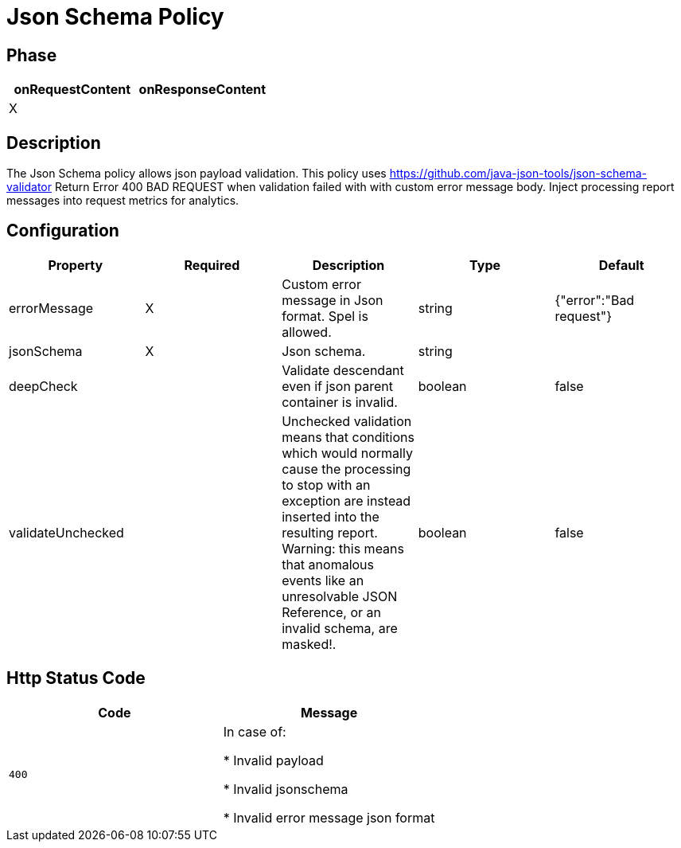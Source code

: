 = Json Schema Policy

ifdef::env-github[]
image:https://ci.gravitee.io/buildStatus/icon?job=gravitee-io/gravitee-policy-jsonschema/master["Build status", link="https://ci.gravitee.io/job/gravitee-io/job/gravitee-policy-jsonschema/"]
image:https://badges.gitter.im/Join Chat.svg["Gitter", link="https://gitter.im/gravitee-io/gravitee-io?utm_source=badge&utm_medium=badge&utm_campaign=pr-badge&utm_content=badge"]
endif::[]

== Phase

[cols="2*", options="header"]
|===
^|onRequestContent
^|onResponseContent

^.^| X
^.^|

|===

== Description

The Json Schema policy allows json payload validation. This policy uses https://github.com/java-json-tools/json-schema-validator
Return Error 400 BAD REQUEST when validation failed with with custom error message body.
Inject processing report messages into request metrics for analytics.


== Configuration

|===
|Property |Required |Description |Type| Default

.^|errorMessage
^.^|X
|Custom error message in Json format. Spel is allowed.
^.^|string
|{"error":"Bad request"}

.^|jsonSchema
^.^|X
|Json schema.
^.^|string
|

.^|deepCheck
^.^|
|Validate descendant even if json parent container is invalid.
^.^|boolean
^.^|false

.^|validateUnchecked
^.^|
|Unchecked validation means that conditions which would normally cause the processing to stop with an exception are instead inserted into the resulting report. Warning: this means that anomalous events like an unresolvable JSON Reference, or an invalid schema, are masked!.
^.^|boolean
^.^|false

|===


== Http Status Code

|===
|Code |Message

.^| ```400```
| In case of:

* Invalid payload

* Invalid jsonschema

* Invalid error message json format

|===
